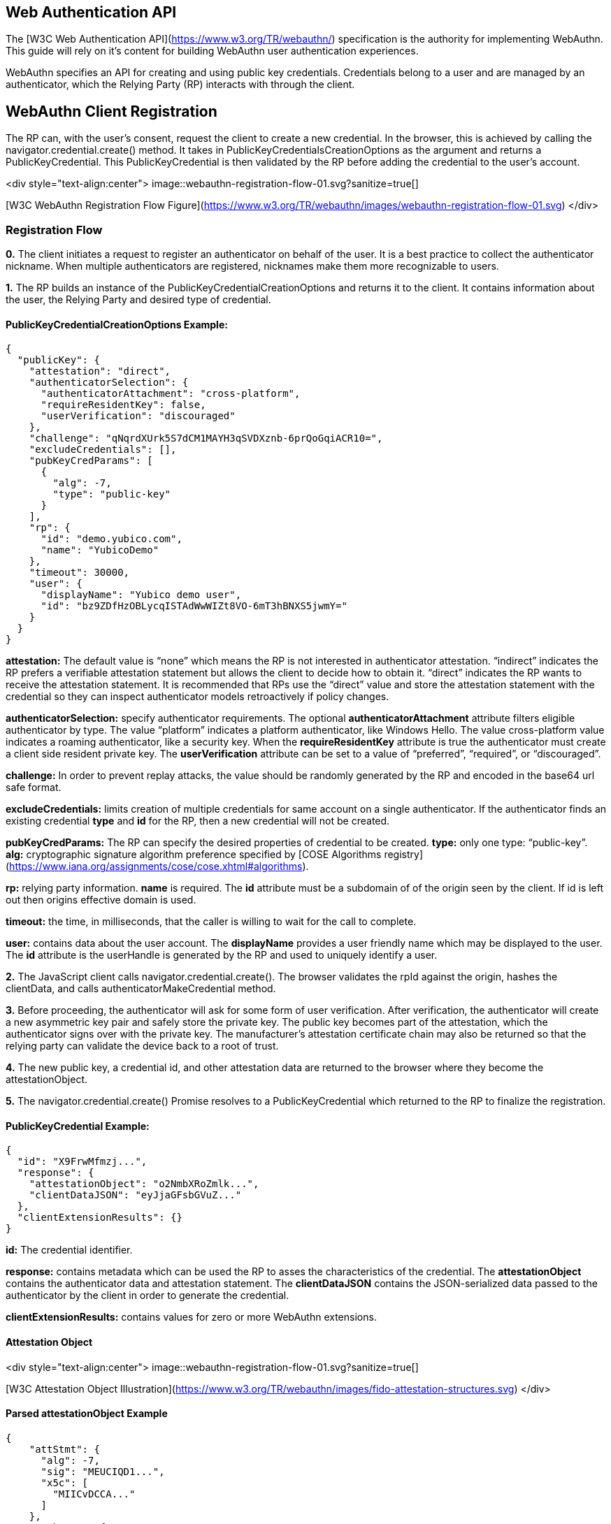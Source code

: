 == Web Authentication API
The [W3C Web Authentication API](https://www.w3.org/TR/webauthn/) specification is the authority for implementing WebAuthn. This guide will rely on it’s content for building WebAuthn user authentication experiences. 

WebAuthn specifies an API for creating and using public key credentials. Credentials belong to a user and are managed by an authenticator, which the Relying Party (RP) interacts with through the client. 

== WebAuthn Client Registration
The RP can, with the user’s consent, request the client to create a new credential. In the browser, this is achieved by calling the navigator.credential.create() method. It takes in PublicKeyCredentialsCreationOptions as the argument and returns a PublicKeyCredential. This PublicKeyCredential is then validated by the RP before adding the credential to the user’s account.

<div style="text-align:center">
image::webauthn-registration-flow-01.svg?sanitize=true[]

[W3C WebAuthn Registration Flow Figure](https://www.w3.org/TR/webauthn/images/webauthn-registration-flow-01.svg)
</div>

=== Registration Flow

**0.** The client initiates a request to register an authenticator on behalf of the user. It is a best practice to collect the authenticator nickname. When multiple authenticators are registered, nicknames make them more recognizable to users.

**1.** The RP builds an instance of the PublicKeyCredentialCreationOptions and returns it to the client. It contains information about the user, the Relying Party and desired type of credential.

==== PublicKeyCredentialCreationOptions Example:
[source,javascript]
----
{
  "publicKey": {
    "attestation": "direct",
    "authenticatorSelection": {
      "authenticatorAttachment": "cross-platform",
      "requireResidentKey": false,
      "userVerification": "discouraged"
    },
    "challenge": "qNqrdXUrk5S7dCM1MAYH3qSVDXznb-6prQoGqiACR10=",
    "excludeCredentials": [],
    "pubKeyCredParams": [
      {
        "alg": -7,
        "type": "public-key"
      }
    ],
    "rp": {
      "id": "demo.yubico.com",
      "name": "YubicoDemo"
    },
    "timeout": 30000,
    "user": {
      "displayName": "Yubico demo user",
      "id": "bz9ZDfHzOBLycqISTAdWwWIZt8VO-6mT3hBNXS5jwmY="
    }
  }
}
----

**attestation:** The default value is “none” which means the RP is not interested in authenticator attestation. “indirect” indicates the RP prefers a verifiable attestation statement but allows the client to decide how to obtain it. “direct” indicates the RP wants to receive the attestation statement. It is recommended that RPs use the “direct” value and store the attestation statement with the credential so they can inspect authenticator models retroactively if policy changes.

**authenticatorSelection:** specify authenticator requirements. The optional **authenticatorAttachment** attribute filters eligible authenticator by type. The value “platform” indicates a platform authenticator, like Windows Hello. The value cross-platform value indicates a roaming authenticator, like a security key. When the **requireResidentKey** attribute is true the authenticator must create a client side resident private key. The **userVerification** attribute can be set to a value of “preferred”, “required”, or “discouraged”.

**challenge:** In order to prevent replay attacks, the value should be randomly generated by the RP and encoded in the base64 url safe format.

**excludeCredentials:** limits creation of multiple credentials for same account on a single authenticator. If the authenticator finds an existing credential **type** and **id** for the RP, then a new credential will not be created.

**pubKeyCredParams:** The RP can specify the desired properties of credential to be created. **type:** only one type: “public-key”. **alg:** cryptographic signature algorithm preference specified by [COSE Algorithms registry](https://www.iana.org/assignments/cose/cose.xhtml#algorithms).

**rp:** relying party information. **name** is required. The **id** attribute must be a subdomain of of the origin seen by the client. If id is left out then origins effective domain is used.

**timeout:** the time, in milliseconds, that the caller is willing to wait for the call to complete.

**user:** contains data about the user account. The **displayName** provides a user friendly name which may be displayed to the user. The **id** attribute is the userHandle is generated by the RP and used to uniquely identify a user.

**2.** The JavaScript client calls navigator.credential.create(). The browser validates the rpId against the origin, hashes the clientData, and calls authenticatorMakeCredential method.

**3.** Before proceeding, the authenticator will ask for some form of user verification. After verification, the authenticator will create a new asymmetric key pair and safely store the private key. The public key becomes part of the attestation, which the authenticator signs over with the private key. The manufacturer’s attestation certificate chain may also be returned so that the relying party can validate the device back to a root of trust.

**4.** The new public key, a credential id, and other attestation data are returned to the browser where they become the attestationObject. 

**5.** The navigator.credential.create() Promise resolves to a PublicKeyCredential which returned to the RP to finalize the registration.

==== PublicKeyCredential Example:
[source,javascript]
----
{
  "id": "X9FrwMfmzj...",
  "response": {
    "attestationObject": "o2NmbXRoZmlk...",
    "clientDataJSON": "eyJjaGFsbGVuZ..."
  },
  "clientExtensionResults": {}
}
----

**id:** The credential identifier.

**response:** contains metadata which can be used the RP to asses the characteristics of the credential. The **attestationObject** contains the authenticator data and attestation statement. The **clientDataJSON** contains the JSON-serialized data passed to the authenticator by the client in order to generate the credential.

**clientExtensionResults:** contains values for zero or more WebAuthn extensions.

==== Attestation Object

<div style="text-align:center">
image::webauthn-registration-flow-01.svg?sanitize=true[]

[W3C Attestation Object Illustration](https://www.w3.org/TR/webauthn/images/fido-attestation-structures.svg)
</div>

==== Parsed attestationObject Example
[source,javascript]
----
{
    "attStmt": {
      "alg": -7,
      "sig": "MEUCIQD1...",
      "x5c": [
        "MIICvDCCA..."
      ]
    },
    "authData": {
      "credentialData": {
        "aaguid": "-iuZ3J45QlePkkow0jxBGA==",
        "credentialId": "X9FrwMfmzj...",
        "publicKey": {
          "1": 2,
          "3": -7,
          "-1": 1,
          "-2": "ZsGUIeG53MifPb72qqnmC-X-0PLO-bZiNNow3LUHUYo=",
          "-3": "kuBFf3ZcUc-LAFTPIB8e5DaDt2ofJQ3wAB16zHqNUX0="
        }
      },
      "flags": {
        "AT": true,
        "ED": false,
        "UP": true,
        "UV": false
      },
      "rpIdHash": "xGzvgq0bVGR3WR0Aiwh1nsPm0uy085R0v-ppaZJdA7c=",
      "signatureCounter": 7
    },
    "fmt": "packed"
}
----

**attStmt:** The attestation statement is a signed data object containing statements about the public key credential itself and the authenticator that created it. This example uses the “packed” attestation statement format. The **alg** field contains the [COSE Algorithm identifier](https://www.iana.org/assignments/cose/cose.xhtml#algorithms). The **sig** field contains the attestation signature. The **x5c** contain the attestation certificate and its certificate chain. Use the certificate chain to verify the device is genuine.

**authData:** The authenticator data is a byte array containing data about the make credential operation, including the credential ID and public key.

**credentialData:** the credential data attested by the authenticator.

**aaguid:** An identifier indicating the make and model of the authenticator which is chosen by the manufacturer.

**credentialId:** The credential identifier generated by the authenticator

**publicKey:** The credential public key encoded in [COSE_Key format](https://tools.ietf.org/html/rfc8152). The example is a COSE_Key Elliptic Curve public key in EC2 format. +
  **1:** is the key type. A value of 2 is the EC2 type +
  **3:** is the signature algorithm. A value of -7 is the ES256 signature algorithm +
 **-1:** is the curve type. A value of 1 is the P-256 curve +
 **-2:** is the x-coordinate as byte string +
 **-3:** is the y-coordinate as byte string 

**flags:** The **AT** indicates whether the authenticator added attested credential data. The **ED** flag indicates if the authenticator data has extensions. The **UP** flag indicates if the user is present. The **UV** flag indicates if the user is verified (PIN or biometric).

**rpIdHash:** a SHA-256 has of the RP ID the credential is scoped to.

**signatureCounter:** is incremented for each successful authenticatorGetAssertion operation. It is used by RPs to aid in detecting cloned authenticators. 

**fmt:** The attestation statement format identifier. The format could be one of the defined attestation formats detailed in the W3C WebAuthn spec, e.g.  packed, fido-u2f format, etc...

==== Parsed clientDataJSON Example
[source,javascript]
----
{
  "challenge": "qNqrdXUrk5S7dCM1MAYH3qSVDXznb-6prQoGqiACR10",
  "origin": "https://demo.yubico.com",
  "type": "webauthn.create"
}
----

The **clientDataJSON** object contains the **challenge** sent by the RP, the **origin** of the domain observed by the client, and the **type** of operation performed.

**6.** The RP performs a series of checks to ensure the registration ceremony was not tampered with. Including:

* Verifying the challenge is the same as the challenge that was sent
* Ensuring the origin was the origin expected
* Validating that the signature over the clientDataHash and the attestation using the certificate chain for that specific model of the authenticator. 

The full list of validation steps can be found in the [WebAuthn specification](https://www.w3.org/TR/webauthn/#registering-a-new-credential).

